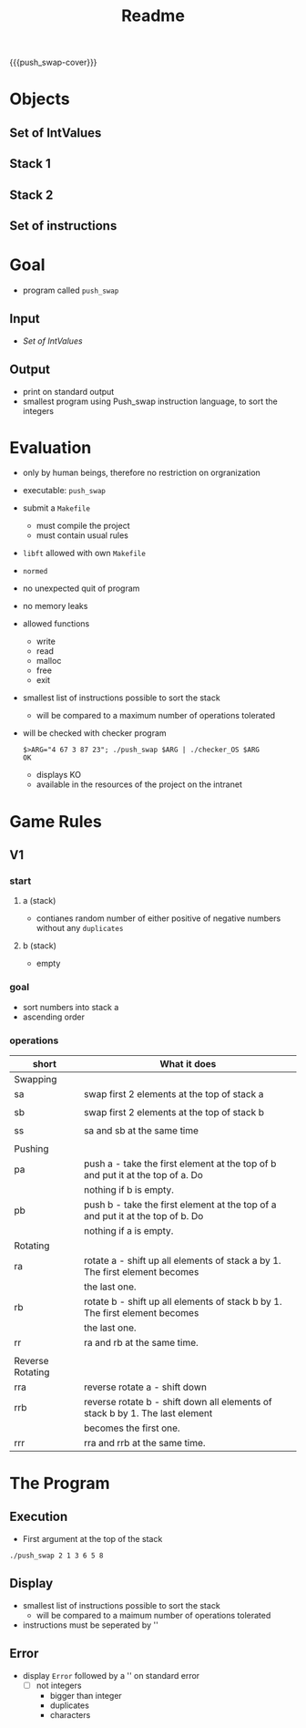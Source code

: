 #+title: Readme
#+macro: push_swap-cover [[file:cover-push_swap-bonus.png]]
#+options: ^:nil

{{{push_swap-cover}}}

* Objects
** Set of IntValues
** Stack 1
** Stack 2
** Set of instructions
* Goal
- program called =push_swap=
** Input
- [[*Set of IntValues][Set of IntValues]]
** Output
- print on standard output
- smallest program using Push_swap instruction language, to sort the integers
* Evaluation
- only by human beings, therefore no restriction on orgranization
- executable: =push_swap=
- submit a =Makefile=
  - must compile the project
  - must contain usual rules
- =libft= allowed with own =Makefile=
- =normed=
- no unexpected quit of program
- no memory leaks
- allowed functions
  - write
  - read
  - malloc
  - free
  - exit
- smallest list of instructions possible to sort the stack
  - will be compared to a maximum number of operations tolerated
- will be checked with checker program
  #+begin_src shell
$>ARG="4 67 3 87 23"; ./push_swap $ARG | ./checker_OS $ARG
OK
  #+end_src
  - displays KO
  - available in the resources of the project on the intranet
* Game Rules
** V1
*** start
**** a (stack)
- contianes random number of either positive of negative numbers without any ~duplicates~
**** b (stack)
- empty
*** goal
- sort numbers into stack a
- ascending order
*** operations
| short            | What it does                                                                   |
|------------------+--------------------------------------------------------------------------------|
| Swapping         |                                                                                |
|------------------+--------------------------------------------------------------------------------|
| sa               | swap first 2 elements at the top of stack a                                    |
|                  |                                                                                |
| sb               | swap first 2 elements at the top of stack b                                    |
|                  |                                                                                |
| ss               | sa and sb at the same time                                                     |
|                  |                                                                                |
|------------------+--------------------------------------------------------------------------------|
| Pushing          |                                                                                |
|------------------+--------------------------------------------------------------------------------|
| pa               | push a - take the first element at the top of b and put it at the top of a. Do |
|                  | nothing if b is empty.                                                         |
| pb               | push b - take the first element at the top of a and put it at the top of b. Do |
|                  | nothing if a is empty.                                                         |
|------------------+--------------------------------------------------------------------------------|
| Rotating         |                                                                                |
|------------------+--------------------------------------------------------------------------------|
| ra               | rotate a - shift up all elements of stack a by 1. The first element becomes    |
|                  | the last one.                                                                  |
| rb               | rotate b - shift up all elements of stack b by 1. The first element becomes    |
|                  | the last one.                                                                  |
| rr               | ra and rb at the same time.                                                    |
|                  |                                                                                |
|------------------+--------------------------------------------------------------------------------|
| Reverse Rotating |                                                                                |
|------------------+--------------------------------------------------------------------------------|
| rra              | reverse rotate a - shift down                                                  |
| rrb              | reverse rotate b - shift down all elements of stack b by 1. The last element   |
|                  | becomes the first one.                                                         |
| rrr              | rra and rrb at the same time.                                                  |
* The Program
** Execution
- First argument at the top of the stack
#+begin_src shell
./push_swap 2 1 3 6 5 8
#+end_src
** Display
- smallest list of instructions possible to sort the stack
  - will be compared to a maimum number of operations tolerated
- instructions must be seperated by '\n'
** Error
- display =Error= followed by a '\n' on standard error
  - [ ] not integers
    - bigger than integer
    - duplicates
    - characters

